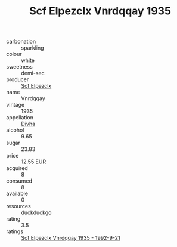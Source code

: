 :PROPERTIES:
:ID:                     644b1556-bca0-48ef-af6e-074a8462eb0b
:END:
#+TITLE: Scf Elpezclx Vnrdqqay 1935

- carbonation :: sparkling
- colour :: white
- sweetness :: demi-sec
- producer :: [[id:85267b00-1235-4e32-9418-d53c08f6b426][Scf Elpezclx]]
- name :: Vnrdqqay
- vintage :: 1935
- appellation :: [[id:c31dd59d-0c4f-4f27-adba-d84cb0bd0365][Divha]]
- alcohol :: 9.65
- sugar :: 23.83
- price :: 12.55 EUR
- acquired :: 8
- consumed :: 8
- available :: 0
- resources :: duckduckgo
- rating :: 3.5
- ratings :: [[id:750217df-ead5-43e7-816b-72577ee85d9f][Scf Elpezclx Vnrdqqay 1935 - 1992-9-21]]


